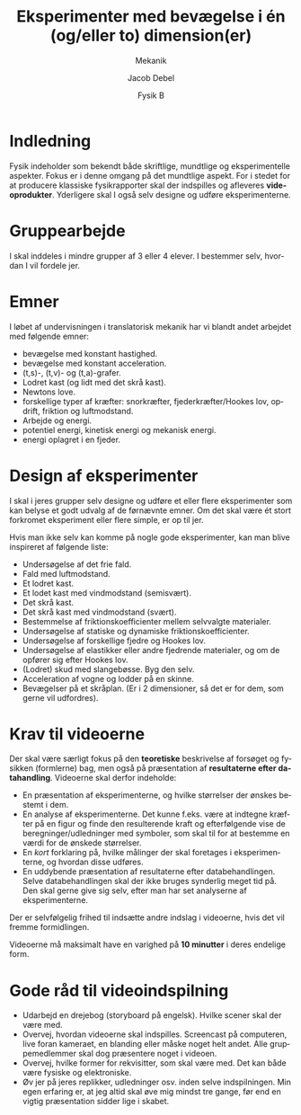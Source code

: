 #+title: Eksperimenter med bevægelse i én (og/eller to) dimension(er)
#+subtitle: Mekanik
#+author: Jacob Debel
#+date: Fysik B
#+latex_class: article
#+latex_class_options: [a4paper, 12pt]
#+language: da
#+latex_header: \usepackage[danish]{babel}
#+latex_header: \usepackage{mathtools}
#+latex_header: \usepackage[margin=3.0cm]{geometry}
#+latex_header: \hypersetup{colorlinks, linkcolor=black, urlcolor=blue}
#+latex_header_extra: \setlength{\parindent}{0em}
#+latex_header_extra: \parskip 1.5ex
#+options: ^:{} tags:nil toc:nil todo:nil num:nil timestamp:nil


* Indledning
  #+attr_latex: :width 7cm
  [[file:img/2019-12-10_07-58-00_film-and-vid.jpg]]

  Fysik indeholder som bekendt både skriftlige, mundtlige og eksperimentelle aspekter. 
  Fokus er i denne omgang på det mundtlige aspekt. For i stedet for at producere klassiske fysikrapporter skal der indspilles og afleveres *videoprodukter*. Yderligere skal I også selv designe og udføre eksperimenterne.
  
* Gruppearbejde
  I skal inddeles i mindre grupper af 3 eller 4 elever. I bestemmer selv, hvordan I vil fordele jer.

* Emner
  #+attr_latex: :width 7cm
  [[file:img/2019-12-10_07-41-43_34817502643b8a0b0805dd422c8a8283.jpg]]

  I løbet af undervisningen i translatorisk mekanik har vi blandt andet arbejdet med følgende emner:
  - bevægelse med konstant hastighed.
  - bevægelse med konstant acceleration.
  - (t,s)-, (t,v)- og (t,a)-grafer.
  - Lodret kast (og lidt med det skrå kast).
  - Newtons love.
  - forskellige typer af kræfter: snorkræfter, fjederkræfter/Hookes lov, opdrift, friktion og luftmodstand.
  - Arbejde og energi.
  - potentiel energi, kinetisk energi og mekanisk energi.
  - energi oplagret i en fjeder.
    
\newpage

* Design af eksperimenter
  #+attr_latex: :width 7cm 
  [[file:img/2019-12-10_07-37-00_vandekandedimstilweb2.jpg]]

  I skal i jeres grupper selv designe og udføre et eller flere eksperimenter som kan belyse et godt udvalg af de førnævnte emner. Om det skal være ét stort forkromet eksperiment eller flere simple, er op til jer.
  
  Hvis man ikke selv kan komme på nogle gode eksperimenter, kan man blive inspireret af følgende liste:
  - Undersøgelse af det frie fald.
  - Fald med luftmodstand.
  - Et lodret kast.
  - Et lodet kast med vindmodstand (semisvært).
  - Det skrå kast.
  - Det skrå kast med vindmodstand (svært).
  - Bestemmelse af friktionskoefficienter mellem selvvalgte materialer.
  - Undersøgelse af statiske og dynamiske friktionskoefficienter.
  - Undersøgelse af forskellige fjedre og Hookes lov.
  - Undersøgelse af elastikker eller andre fjedrende materialer, og om de opfører sig efter Hookes lov.
  - (Lodret) skud med slangebøsse. Byg den selv.
  - Acceleration af vogne og lodder på en skinne.
  - Bevægelser på et skråplan. (Er i 2 dimensioner, så det er for dem, som gerne vil udfordres).
    
\newpage

* Krav til videoerne
  Der skal være særligt fokus på den *teoretiske* beskrivelse af forsøget og fysikken (formlerne) bag, men også på præsentation af *resultaterne efter datahandling*. Videoerne skal derfor indeholde:
  - En præsentation af eksperimenterne, og hvilke størrelser der ønskes bestemt i dem.
  - En analyse af eksperimenterne. Det kunne f.eks. være at indtegne kræfter på en figur og finde den resulterende kraft og efterfølgende vise de beregninger/udledninger med symboler, som skal til for at bestemme en værdi for de ønskede størrelser.
  - En /kort/ forklaring på, hvilke målinger der skal foretages i eksperimenterne, og hvordan disse udføres.
  - En uddybende præsentation af resultaterne efter databehandlingen. Selve databehandlingen skal der ikke bruges synderlig meget tid på. Den skal gerne give sig selv, efter man har set analyserne af eksperimenterne.

Der er selvfølgelig frihed til indsætte andre indslag i videoerne, hvis det vil fremme formidlingen.

Videoerne må maksimalt have en varighed på *10 minutter* i deres endelige form.

* Gode råd til videoindspilning
  - Udarbejd en drejebog (storyboard på engelsk). Hvilke scener skal der være med.
  - Overvej, hvordan videoerne skal indspilles. Screencast på computeren, live foran kameraet, en blanding eller måske noget helt andet. Alle gruppemedlemmer skal dog præsentere noget i videoen.
  - Overvej, hvilke former for rekvisitter, som skal være med. Det kan både være fysiske og elektroniske.
  - Øv jer på jeres replikker, udledninger osv. inden selve indspilningen. Min egen erfaring er, at jeg altid skal øve mig mindst tre gange, før end en vigtig præsentation sidder lige i skabet.

